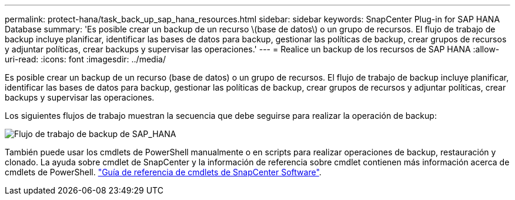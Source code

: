 ---
permalink: protect-hana/task_back_up_sap_hana_resources.html 
sidebar: sidebar 
keywords: SnapCenter Plug-in for SAP HANA Database 
summary: 'Es posible crear un backup de un recurso \(base de datos\) o un grupo de recursos. El flujo de trabajo de backup incluye planificar, identificar las bases de datos para backup, gestionar las políticas de backup, crear grupos de recursos y adjuntar políticas, crear backups y supervisar las operaciones.' 
---
= Realice un backup de los recursos de SAP HANA
:allow-uri-read: 
:icons: font
:imagesdir: ../media/


[role="lead"]
Es posible crear un backup de un recurso (base de datos) o un grupo de recursos. El flujo de trabajo de backup incluye planificar, identificar las bases de datos para backup, gestionar las políticas de backup, crear grupos de recursos y adjuntar políticas, crear backups y supervisar las operaciones.

Los siguientes flujos de trabajo muestran la secuencia que debe seguirse para realizar la operación de backup:

image::../media/sap_hana_backup_workflow.png[Flujo de trabajo de backup de SAP_HANA]

También puede usar los cmdlets de PowerShell manualmente o en scripts para realizar operaciones de backup, restauración y clonado. La ayuda sobre cmdlet de SnapCenter y la información de referencia sobre cmdlet contienen más información acerca de cmdlets de PowerShell.
https://library.netapp.com/ecm/ecm_download_file/ECMLP2886895["Guía de referencia de cmdlets de SnapCenter Software"^].
